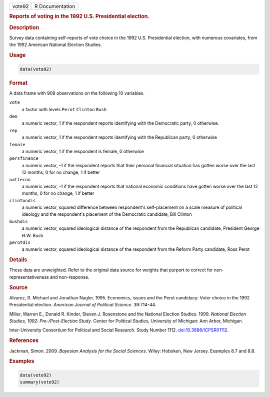 .. container::

   .. container::

      ====== ===============
      vote92 R Documentation
      ====== ===============

      .. rubric:: Reports of voting in the 1992 U.S. Presidential
         election.
         :name: reports-of-voting-in-the-1992-u.s.-presidential-election.

      .. rubric:: Description
         :name: description

      Survey data containing self-reports of vote choice in the 1992
      U.S. Presidential election, with numerous covariates, from the
      1992 American National Election Studies.

      .. rubric:: Usage
         :name: usage

      .. code:: R

         data(vote92)

      .. rubric:: Format
         :name: format

      A data frame with 909 observations on the following 10 variables.

      ``vote``
         a factor with levels ``Perot`` ``Clinton`` ``Bush``

      ``dem``
         a numeric vector, 1 if the respondent reports identifying with
         the Democratic party, 0 otherwise.

      ``rep``
         a numeric vector, 1 if the respondent reports identifying with
         the Republican party, 0 otherwise

      ``female``
         a numeric vector, 1 if the respondent is female, 0 otherwise

      ``persfinance``
         a numeric vector, -1 if the respondent reports that their
         personal financial situation has gotten worse over the last 12
         months, 0 for no change, 1 if better

      ``natlecon``
         a numeric vector, -1 if the respondent reports that national
         economic conditions have gotten worse over the last 12 months,
         0 for no change, 1 if better

      ``clintondis``
         a numeric vector, squared difference between respondent's
         self-placement on a scale measure of political ideology and the
         respondent's placement of the Democratic candidate, Bill
         Clinton

      ``bushdis``
         a numeric vector, squared ideological distance of the
         respondent from the Republican candidate, President George H.W.
         Bush

      ``perotdis``
         a numeric vector, squared ideological distance of the
         respondent from the Reform Party candidate, Ross Perot

      .. rubric:: Details
         :name: details

      These data are unweighted. Refer to the original data source for
      weights that purport to correct for non-representativeness and
      non-response.

      .. rubric:: Source
         :name: source

      Alvarez, R. Michael and Jonathan Nagler. 1995. Economics, issues
      and the Perot candidacy: Voter choice in the 1992 Presidential
      election. *American Journal of Political Science*. 39:714-44.

      Miller, Warren E., Donald R. Kinder, Steven J. Rosenstone and the
      National Election Studies. 1999. *National Election Studies, 1992:
      Pre-/Post-Election Study*. Center for Political Studies,
      University of Michigan: Ann Arbor, Michigan.

      Inter-University Consortium for Political and Social Research.
      Study Number 1112.
      `doi:10.3886/ICPSR01112 <https://doi.org/10.3886/ICPSR01112>`__.

      .. rubric:: References
         :name: references

      Jackman, Simon. 2009. *Bayesian Analysis for the Social Sciences*.
      Wiley: Hoboken, New Jersey. Examples 8.7 and 8.8.

      .. rubric:: Examples
         :name: examples

      .. code:: R

         data(vote92)
         summary(vote92)
